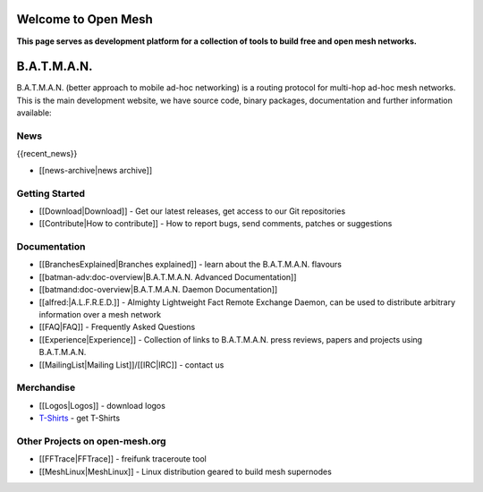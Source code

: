 Welcome to Open Mesh
====================

**This page serves as development platform for a collection of tools to
build free and open mesh networks.**

B.A.T.M.A.N.
============

B.A.T.M.A.N. (better approach to mobile ad-hoc networking) is a routing
protocol for multi-hop ad-hoc mesh networks. This is the main
development website, we have source code, binary packages, documentation
and further information available:

News
----

{{recent\_news}}

-  [[news-archive\|news archive]]

Getting Started
---------------

-  [[Download\|Download]] - Get our latest releases, get access to our
   Git repositories
-  [[Contribute\|How to contribute]] - How to report bugs, send
   comments, patches or suggestions

Documentation
-------------

-  [[BranchesExplained\|Branches explained]] - learn about the
   B.A.T.M.A.N. flavours
-  [[batman-adv:doc-overview\|B.A.T.M.A.N. Advanced Documentation]]
-  [[batmand:doc-overview\|B.A.T.M.A.N. Daemon Documentation]]
-  [[alfred:\|A.L.F.R.E.D.]] - Almighty Lightweight Fact Remote Exchange
   Daemon, can be used to distribute arbitrary information over a mesh
   network
-  [[FAQ\|FAQ]] - Frequently Asked Questions
-  [[Experience\|Experience]] - Collection of links to B.A.T.M.A.N.
   press reviews, papers and projects using B.A.T.M.A.N.
-  [[MailingList\|Mailing List]]/[[IRC\|IRC]] - contact us

Merchandise
-----------

-  [[Logos\|Logos]] - download logos
-  `T-Shirts <https://www.freewear.org/?org=B.A.T.M.A.N%2e>`__ - get
   T-Shirts

Other Projects on open-mesh.org
-------------------------------

-  [[FFTrace\|FFTrace]] - freifunk traceroute tool
-  [[MeshLinux\|MeshLinux]] - Linux distribution geared to build mesh
   supernodes
